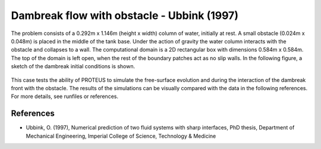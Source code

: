 Dambreak flow with obstacle - Ubbink (1997)
===============

The problem consists of a 0.292m x 1.146m (height x width) column of
water, initially at rest.  A small obstacle (0.024m x 0.048m) is
placed in the middle of the tank base.  Under the action of gravity
the water column interacts with the obstacle and collapses to a wall.
The computational domain is a 2D rectangular box with dimensions
0.584m x 0.584m.  The top of the domain is left open, when the rest of
the boundary patches act as no slip walls.  In the following figure, a
sketch of the dambreak initial conditions is shown.

.. figure:: ./dambreakUbbink.bmp
   :width: 100%
   :align: center

This case tests the ability of PROTEUS to simulate the free-surface
evolution and during the interaction of the dambreak front with the
obstacle.  The results of the simulations can be visually compared
with the data in the following references.  For more details, see
runfiles or references.

References
----------

- Ubbink, O. (1997), Numerical prediction of two fluid systems with
  sharp interfaces, PhD thesis, Department of Mechanical Engineering,
  Imperial College of Science, Technology & Medicine

